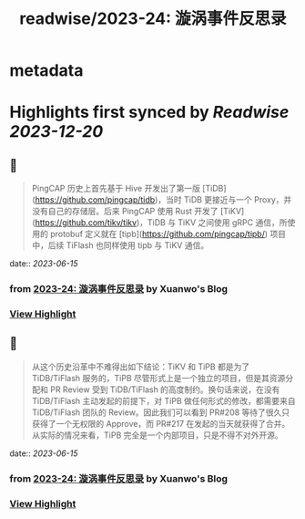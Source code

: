 :PROPERTIES:
:title: readwise/2023-24: 漩涡事件反思录
:END:


* metadata
:PROPERTIES:
:author: [[Xuanwo's Blog]]
:full-title: "2023-24: 漩涡事件反思录"
:category: [[articles]]
:url: https://xuanwo.io/reports/2023-24/
:image-url: https://xuanwo.io/favicon.ico
:END:

* Highlights first synced by [[Readwise]] [[2023-12-20]]
** 📌
#+BEGIN_QUOTE
PingCAP 历史上首先基于 Hive 开发出了第一版 [TiDB](https://github.com/pingcap/tidb)，当时 TiDB 更接近与一个 Proxy，并没有自己的存储层。后来 PingCAP 使用 Rust 开发了 [TiKV](https://github.com/tikv/tikv)，TiDB 与 TiKV 之间使用 gRPC 通信，所使用的 protobuf 定义就在 [tipb](https://github.com/pingcap/tipb/) 项目中，后续 TiFlash 也同样使用 tipb 与 TiKV 通信。 
#+END_QUOTE
    date:: [[2023-06-15]]
*** from _2023-24: 漩涡事件反思录_ by Xuanwo's Blog
*** [[https://read.readwise.io/read/01h2z8xrzcdted1md9eaj2wjqv][View Highlight]]
** 📌
#+BEGIN_QUOTE
从这个历史沿革中不难得出如下结论：TiKV 和 TiPB 都是为了 TiDB/TiFlash 服务的，TiPB 尽管形式上是一个独立的项目，但是其资源分配和 PR Review 受到 TiDB/TiFlash 的高度制约。换句话来说，在没有 TiDB/TiFlash 主动发起的前提下，对 TiPB 做任何形式的修改，都需要来自 TiDB/TiFlash 团队的 Review。因此我们可以看到 PR#208 等待了很久只获得了一个无权限的 Approve，而 PR#217 在发起的当天就获得了合并。从实际的情况来看，TiPB 完全是一个内部项目，只是不得不对外开源。 
#+END_QUOTE
    date:: [[2023-06-15]]
*** from _2023-24: 漩涡事件反思录_ by Xuanwo's Blog
*** [[https://read.readwise.io/read/01h2z8z4fsjwpscxtfy6btxksd][View Highlight]]